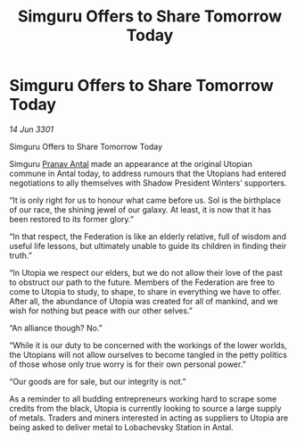 :PROPERTIES:
:ID:       139cd8de-e3b2-47dd-aa51-030f2ebaee6d
:END:
#+title: Simguru Offers to Share Tomorrow Today
#+filetags: :Federation:3301:galnet:

* Simguru Offers to Share Tomorrow Today

/14 Jun 3301/

Simguru Offers to Share Tomorrow Today  
 
Simguru [[id:05ab22a7-9952-49a3-bdc0-45094cdaff6a][Pranav Antal]] made an appearance at the original Utopian commune in Antal today, to address rumours that the Utopians had entered negotiations to ally themselves with Shadow President Winters’ supporters.  

“It is only right for us to honour what came before us. Sol is the birthplace of our race, the shining jewel of our galaxy. At least, it is now that it has been restored to its former glory.” 

“In that respect, the Federation is like an elderly relative, full of wisdom and useful life lessons, but ultimately unable to guide its children in finding their truth.” 

“In Utopia we respect our elders, but we do not allow their love of the past to obstruct our path to the future. Members of the Federation are free to come to Utopia to study, to shape, to share in everything we have to offer. After all, the abundance of Utopia was created for all of mankind, and we wish for nothing but peace with our other selves.” 

“An alliance though? No.”  

“While it is our duty to be concerned with the workings of the lower worlds, the Utopians will not allow ourselves to become tangled in the petty politics of those whose only true worry is for their own personal power.” 

“Our goods are for sale, but our integrity is not.” 

As a reminder to all budding entrepreneurs working hard to scrape some credits from the black, Utopia is currently looking to source a large supply of metals. Traders and miners interested in acting as suppliers to Utopia are being asked to deliver metal to Lobachevsky Station in Antal.
